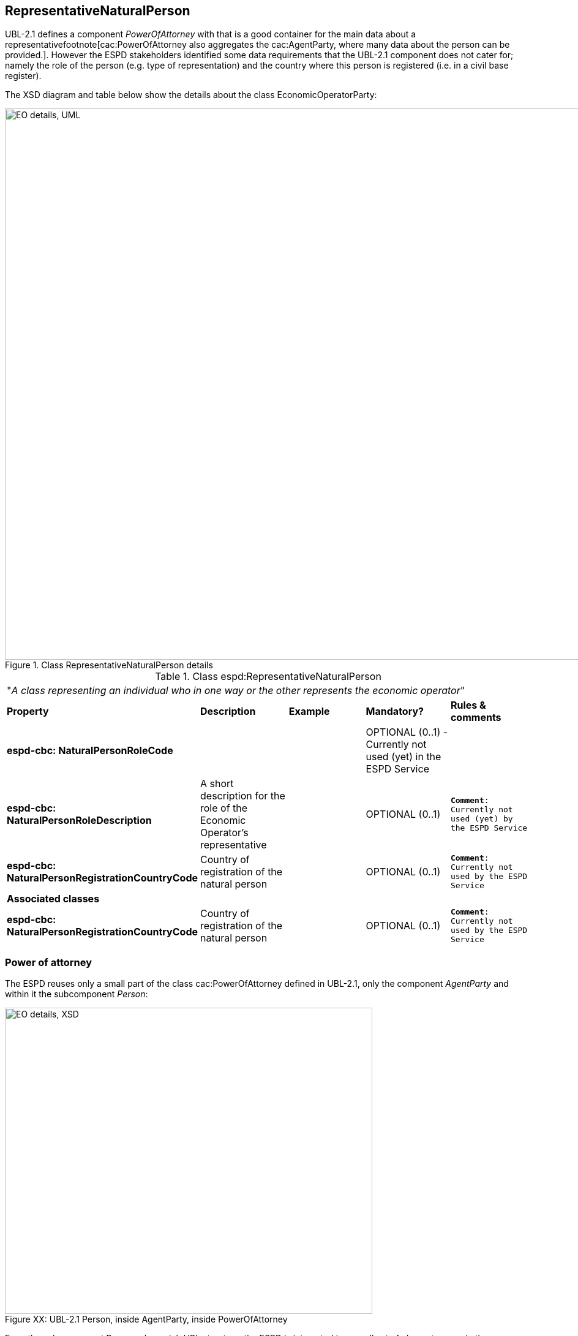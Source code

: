 ifndef::imagesdir[:imagesdir: images]

[.text-left]
== RepresentativeNaturalPerson

UBL-2.1 defines a component _PowerOfAttorney_ with that is a good container for the main data about a representativefootnote[cac:PowerOfAttorney also aggregates
the cac:AgentParty, where many data about the person can be provided.]. However the ESPD stakeholders 
identified some data requirements that the UBL-2.1 component does not cater for; namely the role of the person (e.g. type of representation) and the 
country where this person is registered (i.e. in a civil base register).

The XSD diagram and table below show the details about the class EconomicOperatorParty:

[.text-center]
[[Representative_XSD_Details]]
.Class RepresentativeNaturalPerson details
image::Representative_XSD_Details.png[align="center" alt="EO details, UML", width="1000", height="900"]

[.text-left]
.Class espd:RepresentativeNaturalPerson
|===

5+^|"_A class representing an individual who in one way or the other represents the economic operator_"

|*Property*|*Description*|*Example*|*Mandatory?*|*Rules & comments*

|*espd-cbc:
NaturalPersonRoleCode*
|  
|
|OPTIONAL (0..1) - Currently not used (yet) in the ESPD Service
|

|*espd-cbc:
NaturalPersonRoleDescription*
|A short description for the role of the Economic Operator's representative
||OPTIONAL (0..1) 
|`*Comment*: Currently not used (yet) by the ESPD Service`

|*espd-cbc:
NaturalPersonRegistrationCountryCode*
|Country of registration  of the natural person
|
|OPTIONAL (0..1) 
|`*Comment*: Currently not used by the ESPD Service`

5+^|*Associated classes*

|*espd-cbc:
NaturalPersonRegistrationCountryCode*
|Country of registration  of the natural person
|
|OPTIONAL (0..1) 
|`*Comment*: Currently not used by the ESPD Service`

|*cac:PowerOfAttorney*
|A power of attorney associated with this natural person
|OPTIONAL (0..n) 
|Comment: UBL-2.1 component (cac:)

|===

=== Power of attorney
The ESPD reuses only a small part of the class cac:PowerOfAttorney defined in UBL-2.1, only the component _AgentParty_ and within it the subcomponent _Person_: 

[[Representative_XSD_Extended_Details]]
image::Representative_XSD_Extended_Details.png[caption="Figure XX: ", title="UBL-2.1 Person, inside AgentParty, inside PowerOfAttorney", align="center" alt="EO details, XSD", width="600", height="500"]

From the subcomponent Person, also a rich UBL structure, the ESPD is interested in a small set of elements, namely the name, birth data, and contact data of the
representative, as shown in this example:

[source,xml]
.XML example of the data related to Person required by the ESPD Service  
----
<cac:PowerOfAttorney>
	<cac:AgentParty>
		<cac:Person>
			<cbc:FirstName>Bruce</cbc:FirstName>
			<cbc:FamilyName>Wayne</cbc:FamilyName>
			<cbc:BirthDate>1983-03-02</cbc:BirthDate>
			<cbc:BirthplaceName>USA</cbc:BirthplaceName>
			<cac:Contact>
				<cbc:Telephone>01 234 56 78</cbc:Telephone>
				<cbc:ElectronicMail>
					Bruce.wayne@enterprises.com
				</cbc:ElectronicMail>
			</cac:Contact>
			<cac:ResidenceAddress>
				<cbc:Postbox>1000</cbc:Postbox>
				<cbc:StreetName>Rue Melsens 3</cbc:StreetName>
				<cbc:CityName>Brussels</cbc:CityName>
				<cac:Country>
					<cbc:IdentificationCode 
						listAgencyID="ISO" listName="ISO 3166-1" listVersionID="1.0">
						BE
					</cbc:IdentificationCode>
				</cac:Country>
			</cac:ResidenceAddress>
		</cac:Person>
	</cac:AgentParty>
</cac:PowerOfAttorney>
----
